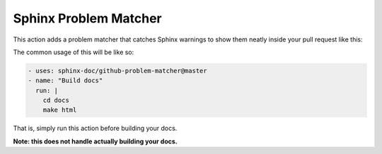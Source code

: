 Sphinx Problem Matcher
======================

This action adds a problem matcher that catches Sphinx warnings
to show them neatly inside your pull request like this:

.. image:: https://i.imgur.com/xkUMS1a.png
   :alt: Example Screenshot

The common usage of this will be like so:

.. code-block:: yaml

   - uses: sphinx-doc/github-problem-matcher@master
   - name: "Build docs"
     run: |
       cd docs
       make html

That is, simply run this action before building your docs.

**Note: this does not handle actually building your docs.**
